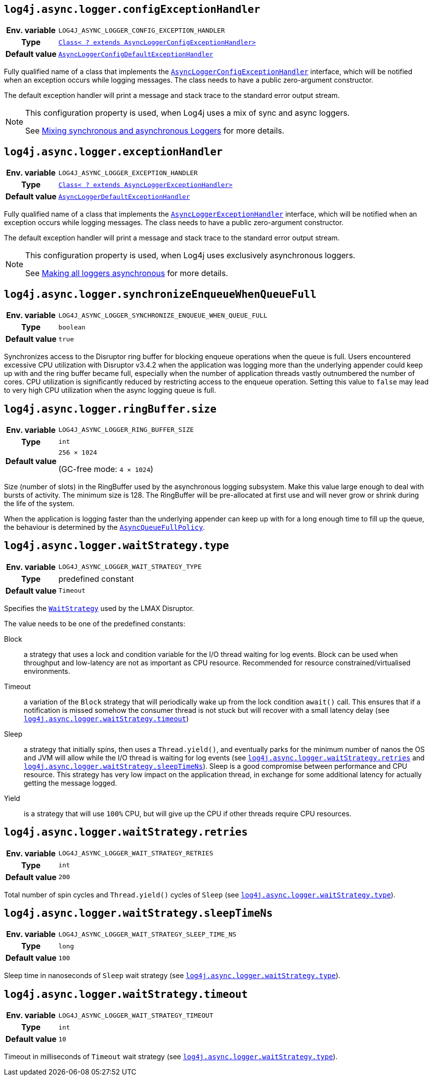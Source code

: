 ////
    Licensed to the Apache Software Foundation (ASF) under one or more
    contributor license agreements.  See the NOTICE file distributed with
    this work for additional information regarding copyright ownership.
    The ASF licenses this file to You under the Apache License, Version 2.0
    (the "License"); you may not use this file except in compliance with
    the License.  You may obtain a copy of the License at

         http://www.apache.org/licenses/LICENSE-2.0

    Unless required by applicable law or agreed to in writing, software
    distributed under the License is distributed on an "AS IS" BASIS,
    WITHOUT WARRANTIES OR CONDITIONS OF ANY KIND, either express or implied.
    See the License for the specific language governing permissions and
    limitations under the License.
////
[id=log4j.async.logger.configExceptionHandler]
== `log4j.async.logger.configExceptionHandler`

[cols="1h,5"]
|===
| Env. variable
| `LOG4J_ASYNC_LOGGER_CONFIG_EXCEPTION_HANDLER`

| Type
| link:../javadoc/log4j-async-logger/org/apache/logging/log4j/async/logger/AsyncLoggerConfigExceptionHandler.html[`Class< ? extends AsyncLoggerConfigExceptionHandler>`]

| Default value
| link:../javadoc/log4j-async-logger/org/apache/logging/log4j/async/logger/internal/AsyncLoggerConfigDefaultExceptionHandler.html[`AsyncLoggerConfigDefaultExceptionHandler`]
|===

Fully qualified name of a class that implements the
link:../javadoc/log4j-async-logger/org/apache/logging/log4j/async/logger/AsyncLoggerConfigExceptionHandler.html[`AsyncLoggerConfigExceptionHandler`]
interface, which will be notified when an exception occurs while logging messages.
The class needs to have a public zero-argument constructor.

The default exception handler will print a message and stack trace to the standard error output stream.

[NOTE]
====
This configuration property is used, when Log4j uses a mix of sync and async loggers.

See xref:manual/async.adoc#MixedSync-Async[Mixing synchronous and asynchronous Loggers] for more details.
====

[id=log4j.async.logger.exceptionHandler]
== `log4j.async.logger.exceptionHandler`

[cols="1h,5"]
|===
| Env. variable
| `LOG4J_ASYNC_LOGGER_EXCEPTION_HANDLER`

| Type
| link:../javadoc/log4j-async-logger/org/apache/logging/log4j/async/logger/AsyncLoggerExceptionHandler.html[`Class< ? extends AsyncLoggerExceptionHandler>`]

| Default value
| link:../javadoc/log4j-async-logger/org/apache/logging/log4j/async/logger/internal/AsyncLoggerDefaultExceptionHandler.html[`AsyncLoggerDefaultExceptionHandler`]
|===

Fully qualified name of a class that implements the
link:../javadoc/log4j-async-logger/org/apache/logging/log4j/async/logger/AsyncLoggerExceptionHandler.html[`AsyncLoggerExceptionHandler`]
interface, which will be notified when an exception occurs while logging messages.
The class needs to have a public zero-argument constructor.

The default exception handler will print a message and stack trace to the standard error output stream.

[NOTE]
====
This configuration property is used, when Log4j uses exclusively asynchronous loggers.

See xref:manual/async.adoc#AllAsync[Making all loggers asynchronous] for more details.
====

[id=log4j.async.logger.synchronizeEnqueueWhenQueueFull]
== `log4j.async.logger.synchronizeEnqueueWhenQueueFull`

[cols="1h,5"]
|===
| Env. variable | `LOG4J_ASYNC_LOGGER_SYNCHRONIZE_ENQUEUE_WHEN_QUEUE_FULL`
| Type          | `boolean`
| Default value | `true`
|===

Synchronizes access to the Disruptor ring buffer for blocking enqueue operations when the queue is full.
Users encountered excessive CPU utilization with Disruptor v3.4.2 when the application was logging more than the underlying appender could keep up with and the ring buffer became full, especially when the number of application threads vastly outnumbered the number of cores.
CPU utilization is significantly reduced by restricting access to the enqueue operation.
Setting this value to `false` may lead to very high CPU utilization when the async logging queue is full.

[id=log4j.async.logger.ringBuffer.size]
== `log4j.async.logger.ringBuffer.size`

[cols="1h,5"]
|===
| Env. variable | `LOG4J_ASYNC_LOGGER_RING_BUFFER_SIZE`
| Type          | `int`
| Default value | `256 &times; 1024`

(GC-free mode: `4 &times; 1024`)
|===

Size (number of slots) in the RingBuffer used by the asynchronous logging subsystem.
Make this value large enough to deal with bursts of activity.
The minimum size is 128.
The RingBuffer will be pre-allocated at first use and will never grow or shrink during the life of the system.

When the application is logging faster than the underlying appender can keep up with for a long enough time to fill up the queue, the behaviour is determined by the link:../javadoc/log4j-core/org/apache/logging/log4j/core/async/AsyncQueueFullPolicy.html[`AsyncQueueFullPolicy`].

[id=log4j.async.logger.waitStrategy.type]
== `log4j.async.logger.waitStrategy.type`

[cols="1h,5"]
|===
| Env. variable | `LOG4J_ASYNC_LOGGER_WAIT_STRATEGY_TYPE`
| Type          | predefined constant
| Default value | `Timeout`
|===

Specifies the https://lmax-exchange.github.io/disruptor/javadoc/com.lmax.disruptor/com/lmax/disruptor/WaitStrategy.html[`WaitStrategy`] used by the LMAX Disruptor.

The value needs to be one of the predefined constants:

Block:: a strategy that uses a lock and condition variable for the I/O thread waiting for log events.
Block can be used when throughput and low-latency are not as important as CPU resource.
Recommended for resource constrained/virtualised environments.

Timeout:: a variation of the `Block` strategy that will periodically wake up from the lock condition `await()` call.
This ensures that if a notification is missed somehow the consumer thread is not stuck but will recover with a small latency delay (see <<log4j.async.logger.waitStrategy.timeout>>)

Sleep:: a strategy that initially spins, then uses a `Thread.yield()`, and eventually parks for the minimum number of nanos the OS and JVM will allow while the I/O thread is waiting for log events (see <<log4j.async.logger.waitStrategy.retries>> and <<log4j.async.logger.waitStrategy.sleepTimeNs>>).
Sleep is a good compromise between performance and CPU resource.
This strategy has very low impact on the application thread, in exchange for some additional latency for actually getting the message logged.

Yield:: is a strategy that will use `100%` CPU, but will give up the CPU if other threads require CPU resources.

[id=log4j.async.logger.waitStrategy.retries]
== `log4j.async.logger.waitStrategy.retries`

[cols="1h,5"]
|===
| Env. variable | `LOG4J_ASYNC_LOGGER_WAIT_STRATEGY_RETRIES`
| Type          | `int`
| Default value | `200`
|===

Total number of spin cycles and `Thread.yield()` cycles of `Sleep` (see <<log4j.async.logger.waitStrategy.type>>).

[id=log4j.async.logger.waitStrategy.sleepTimeNs]
== `log4j.async.logger.waitStrategy.sleepTimeNs`

[cols="1h,5"]
|===
| Env. variable | `LOG4J_ASYNC_LOGGER_WAIT_STRATEGY_SLEEP_TIME_NS`
| Type          | `long`
| Default value | `100`
|===

Sleep time in nanoseconds of `Sleep` wait strategy (see <<log4j.async.logger.waitStrategy.type>>).

[id=log4j.async.logger.waitStrategy.timeout]
== `log4j.async.logger.waitStrategy.timeout`

[cols="1h,5"]
|===
| Env. variable | `LOG4J_ASYNC_LOGGER_WAIT_STRATEGY_TIMEOUT`
| Type          | `int`
| Default value | `10`
|===

Timeout in milliseconds of `Timeout` wait strategy (see <<log4j.async.logger.waitStrategy.type>>).
